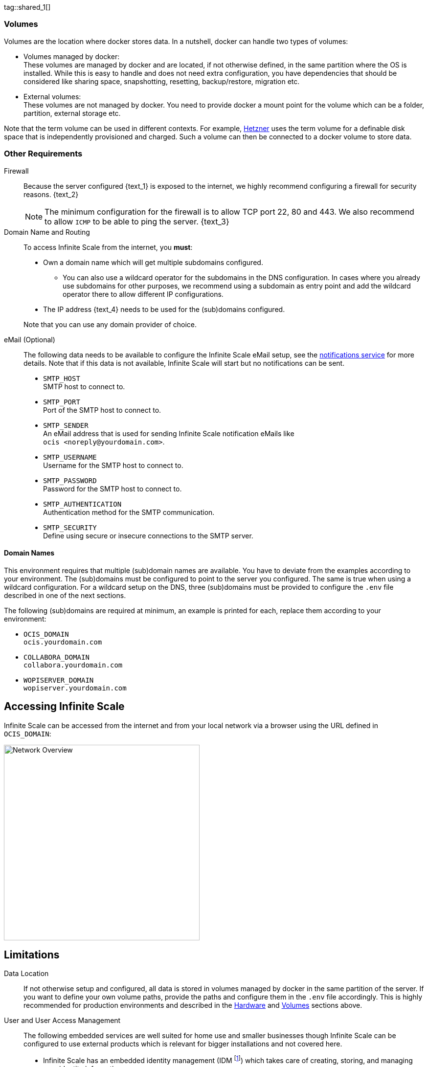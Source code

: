 ////
https://docs.asciidoctor.org/asciidoc/latest/directives/include-tagged-regions/

these are text blocks that can be reused by different deployment examples - but all of them must use LetsEncrypt !
text and image deviations are handled via attributes:

first is hetzner, commented below local server

:text_1: on Hetzner
// (leave empty)

:text_2: Hetzner provides a firewall configuration option right from the beginning, or is available after the server has been defined.
// Configuring a firewall is not part of this document.

:text_3: Though possible, there is no need to configure an additional firewall inside the server.
// (leave empty)

:text_4: provided by Hetzner
// of your WAN

:text_5: this server
// your WAN

:overview_image: ubuntu-hetzner-access.drawio.svg
// ubuntu-prod-install.drawio.svg
////

tag::shared_1[]

=== Volumes

Volumes are the location where docker stores data. In a nutshell, docker can handle two types of volumes:

* Volumes managed by docker: +
These volumes are managed by docker and are located, if not otherwise defined, in the same partition where the OS is installed. While this is easy to handle and does not need extra configuration, you have dependencies that should be considered like sharing space, snapshotting, resetting, backup/restore, migration etc.

* External volumes: +
These volumes are not managed by docker. You need to provide docker a mount point for the volume which can be a folder, partition, external storage etc.

Note that the term volume can be used in different contexts. For example, https://www.hetzner.com[Hetzner] uses the term volume for a definable disk space that is independently provisioned and charged. Such a volume can then be connected to a docker volume to store data.  

=== Other Requirements

Firewall::
Because the server configured {text_1} is exposed to the internet, we highly recommend configuring a firewall for security reasons. {text_2}
+
NOTE: The minimum configuration for the firewall is to allow TCP port 22, 80 and 443. We also recommend to allow `ICMP` to be able to ping the server. {text_3}

Domain Name and Routing::
To access Infinite Scale from the internet, you *must*:
+
--
* Own a domain name which will get multiple subdomains configured.
** You can also use a wildcard operator for the subdomains in the DNS configuration. In cases where you already use subdomains for other purposes, we recommend using a subdomain as entry point and add the wildcard operator there to allow different IP configurations.
* The IP address {text_4} needs to be used for the (sub)domains configured.

Note that you can use any domain provider of choice.
--

eMail (Optional)::
The following data needs to be available to configure the Infinite Scale eMail setup, see the xref:{s-path}/notifications.adoc[notifications service] for more details. Note that if this data is not available, Infinite Scale will start but no notifications can be sent.
+
--
* `SMTP_HOST` +
SMTP host to connect to.
* `SMTP_PORT` +
Port of the SMTP host to connect to.
* `SMTP_SENDER` +
An eMail address that is used for sending Infinite Scale notification eMails like +
[.blue]##`ocis <\noreply@yourdomain.com>`##.
* `SMTP_USERNAME` +
Username for the SMTP host to connect to.
* `SMTP_PASSWORD` +
Password for the SMTP host to connect to.
* `SMTP_AUTHENTICATION` +
Authentication method for the SMTP communication.
* `SMTP_SECURITY` +
Define using secure or insecure connections to the SMTP server.
--

==== Domain Names

This environment requires that multiple (sub)domain names are available. You have to deviate from the examples according to your environment. The (sub)domains must be configured to point to the server you configured. The same is true when using a wildcard configuration. For a wildcard setup on the DNS, three (sub)domains must be provided to configure the `.env` file described in one of the next sections.

The following (sub)domains are required at minimum, an example is printed for each, replace them according to your environment:

* `OCIS_DOMAIN` +
[.blue]##`ocis.yourdomain.com`##

* `COLLABORA_DOMAIN` +
[.blue]##`collabora.yourdomain.com`##

* `WOPISERVER_DOMAIN` +
[.blue]##`wopiserver.yourdomain.com`##

== Accessing Infinite Scale

Infinite Scale can be accessed from the internet and from your local network via a browser using the URL defined in `OCIS_DOMAIN`:

image::depl-examples/ubuntu-compose/{overview_image}[Network Overview, width=400]

== Limitations

Data Location::
If not otherwise setup and configured, all data is stored in volumes managed by docker in the same partition of the server. If you want to define your own volume paths, provide the paths and configure them in the `.env` file accordingly. This is highly recommended for production environments and described in the xref:hardware[Hardware] and xref:volumes[Volumes] sections above.

User and User Access Management::
The following embedded services are well suited for home use and smaller businesses though Infinite Scale can be configured to use external products which is relevant for bigger installations and not covered here.
+
--
* Infinite Scale has an embedded identity management (IDM footnote:[See the xref:{s-path}/idm.adoc[IDM, window=_blank] service for more details]) which takes care of creating, storing, and managing user identity information.

* In addition, it also has an embedded identity provider (IDP footnote:[See the xref:{s-path}/idp.adoc[IDP, window=_blank] service for more details]) to track and manage user identities, as well as the permissions and access levels associated with those identities.
--

end::shared_1[]


tag::hetzner_only_1[]

== Prepare Hetzner

=== SSH Key

We recommend using key-based authentication for ssh to access the configured server instead of using user and password. This is not only beneficial for security reasons but also because you can define the public key to be installed  during the initial server configuration.

Follow the https://www.ssh.com/academy/ssh/keygen[ssh-keygen guide] to generate the required keys. We recommend, if possible, using the `ed25519` algorithm. The keys to use after generation are located in `~/.ssh`.

When using Putty (Windows) to access your server, you must convert the private key generated into the `ppk` format to be usable for Putty. Read the  https://www.puttygen.com[puttygen] guide to do so.

After the server has been created, you can copy new private keys to the server by adding them into the `~/.ssh/authorized_keys` file.

=== Login to Hetzner

If you do not already have an account on https://www.hetzner.com[Hetzner], register for free and log in.

image::depl-examples/ubuntu-compose/hetzner-register-login.png[Hetzner Login or register, width=250]

=== Configure and Order the Desired Server

After logging in, select from the selector on the top right the `cloud` item.

image::depl-examples/ubuntu-compose/hetzner-select-cloud.png[Select Cloud, width=150]

Then, you either can use an existing project, if you have one, or create a `new project`.

image::depl-examples/ubuntu-compose/hetzner-create-new-project.png[Create new project, width=300]

Select the project of choice and in the new screen click on btn:[Add Server].

In the following screen, you can define the::
--
* *Server Location* (Choose one from the offered)
* *Image* (we use Ubuntu for this deployment)
* *Type* (select any server type that matches your requirements)
* *Networking* (we recommend using IPv4 as well as IPv6)
* *SSH keys* (here you enter the public key you created before)
* *Volumes* (add a volume if you want to separate the OS from the data, can be added later on too)
* *Firewall* (add a rule for at minimum port 22, 80 and 443, can be added later on too)
* ... there can be more items not listed here, configure them according your needs.
* *Name* (define a name for the server)
--

After you have finished, the server is built, and when done, you can click on it which opens a screen with more details and post-configuration options.

image::depl-examples/ubuntu-compose/hetzner-server-defined.png[Server View, width=300]

NOTE: In this screen, you also see the IP address of the server that is necessary to be used for the domains pointing to this server.

end::hetzner_only_1[]


tag::shared_2[]

== Add the IP Address to the Domains

After the server has been finally setup, you must use the IP address assigned to {text_5} to configure DNS mapping at your DNS provider accordingly. If you have allowed ICMP requests in the firewall settings, you can then ping your server with one of the domain names defined.

== Prepare the Server

As a standard regular task, you need to update packages, especially after first server login. Open a shell on the server and issue the following command:

[source,bash]
----
apt-get update && apt-get upgrade
----

=== Install Required Software Packages

Note that we do not recommend using the Ubuntu embedded Docker installations but install and upgrade them manually to get the latest releases.

Docker Engine::
Follow this guide to install `docker`: https://docs.docker.com/engine/install/ubuntu/#install-using-the-repository[Install using the apt repository, window=_blank].

Docker Compose::
Follow this guide to install `docker compose`: https://docs.docker.com/compose/install/linux/#install-the-plugin-manually[Install the Compose plugin, window=_blank].

unzip::
+
--
The package `unzip` may not be present. In case install with:
[source,bash]
----
apt install unzip
----
--

== Download and Transfer the Example

NOTE: The client to download the example is not the server you upload to. The server does not have a graphical interface (GUI) and therefore no browser. The example commands below are based on a Linux client. If you are using macOS or Windows, the commands need to be adapted accordingly. This mainly effects the location the browser downloads to (`~/Downloads`).

NOTE: The client from where you download the example via a browser and upload it using `scp` must have granted access to the server and have the `scp` app installed.

To download and extract the necessary deployment example footnote:[Derived from the {compose_url}v{compose_version}{compose_final_path}/{ocis_wopi}/[{ocis_wopi}, window=_blank] developer example], *open a browser* and enter the following URL:

//[source,url,subs="attributes+,+macros"]
//----
//----

[.gray-light-background]
****
{download-gh-directory-url}?url={compose_url}v{compose_version}{compose_final_path}/{ocis_wopi}[,windows=_blank]
****

The `.zip` file will be downloaded into your local `Download` directory.

Transfer the `.zip` file created to the server by issuing the following command, *replace* `root@182.83.2.94` with the username and address of the server according your setup:

[source,bash,subs="attributes+"]
----
scp '~/Downloads/owncloud ocis v{compose_version} deployments-examples_{ocis_wopi}.zip' root@182.83.2.94:/opt
----

NOTE: With the next step, if you have already unzipped that file before or if you intend to update an existing extract with a new compose version downloaded, the `.env` file will get *overwritten* without notice and you need to xref:edit-the-configuration-file[reconfigure] this deployment!

== Extract the Example

Login into the server and:

* Create a subdirectory to save all compose files and folders.
+
[source,bash,subs="attributes+"]
----
mkdir -p /opt/compose/ocis/{ocis_wopi}
----

* Extract the zip file into the directory by issuing the following command:
+
[source,bash,subs="attributes+"]
----
unzip -d /opt/compose/ocis/{ocis_wopi} \
  /opt/'owncloud ocis v{compose_version} deployments-examples_{ocis_wopi}.zip'
----

* When files have been extracted, list the directory with:
+
--
[source,bash,subs="attributes+"]
----
ls -la /opt/compose/ocis/{ocis_wopi}/
----

The listing should contain files and folders like the following:

[source,subs="+quotes"]
----
[.aqua]#config#
docker-compose.yml
.env
README.md
collabora.yml
companion.yml
...
----
--

== Edit the Configuration File

Change into the `/opt/compose/ocis/{ocis_wopi}` directory and open the `.env` file with an editor.

Only a few settings need to be configured:

* `INSECURE` +
Comment this line because we are on an internet facing server.

* `TRAEFIK_ACME_MAIL` +
Add a valid response eMail address for Letsencrypt, see the note below.

* `TRAEFIK_ACME_CASERVER` +
Set the CAServer to staging, see the note below.

* `OCIS_DOMAIN`, `COLLABORA_DOMAIN` and `WOPISERVER_DOMAIN` +
Set the domain names as defined in xref:domain-names[Domain Names].

* `OCIS_CONFIG_DIR` and `OCIS_DATA_DIR` +
If you expect a higher amount of data in the instance, consider using own paths instead of using docker internal volumes.

* `SMTP_xxx` +
Define these settings according to your eMail configuration. With the settings defined, Infinite Scale is able to send notifications to users. If the settings are not defined, Infinite Scale will start, but notifications can't be sent.

NOTE: When not defining your own domain names, internal evaluation only domain names with self-signed certificates are used automatically.

== Certificate Generation Process

The recommended process to generate live certificates is the following:

. First, let LetsEncrypt generate "fake" certificates. These certifcates show that the process works but they cant be used in production. To do so, the environment variable `TRAEFIK_ACME_CASERVER` needs to be set to LetsEncrypt's https://letsencrypt.org/docs/staging-environment/[Staging Environment, window=_blank], see the `.env` file for the value to be set. By doing so, any restart after fixing issues will not count against the rate limit of LetsEncrypt.

. The `TRAEFIK_ACME_MAIL` must be set to a valid eMail address you own. When certificate issuing is triggered, LetsEncrypt checks in the request for creating valid certificates, if the response eMail address is valid and continues if so. If not, it logs an error and self-signed certificates are being used, see see xref:solving-first-startup-issues[Solving First Startup Issues].

. xref:start-the-deployment[Start the Deployment].

. Then, if any issues occur, you need to xref:stop-the-deployment[Stop the Deployment] and fix them before continuing with the next step. See xref:solving-first-startup-issues[Solving First Startup Issues] for a list of common issues, 

. Finally, if there are no (more) issues which you can identify because `Fake LE intermediate X1` certificates have been generated (check the certificate issuer in the browser, Google for how to do so), you must xref:delete-cert-volume[delete the `cert-volume`] and set back the `TRAEFIK_ACME_CASERVER` environment variable to empty and startup the instance as described below.

== Start the Deployment

When you have finished the configuration, you can start the deployment by issuing the following command:

[source,bash]
----
docker compose up -d
----

This command will download all necessary containers and starts up the instance according your settings in the background (flag `-d`).

Check the logs::
--
* See xref:monitor-the-instance[Monitor the Instance] for more details on logging.
* First check the traefik logs for certificate issues, then other logs. See xref:solving-first-startup-issues[Solving First Startup Issues] for more details.
--

If no issues are logged, traefik and LetsEncrypt were able to handle connectivity and domains.

In case you have used staging certificates as suggested above,

* xref:stop-the-deployment[stop the deployment],
* xref:delete-cert-volume[delete the `cert-volume`]
* and start the deployment as described above.

When done, recheck the xref:monitor-the-instance[traefik logs] and when all is fine, you can access your instance, see xref:first-time-login[First Time Login].

=== Solving First Startup Issues

Note, see xref:monitor-the-instance[Monitor the Instance] for more details on logging.

If any issues are logged by traefik on first startup with respect to LetsEncrypt like:

Common issues::
+
--
* `...Contact emails @example.org are forbidden`: +
The environment variable `TRAEFIK_ACME_MAIL` needs to be set to a valid eMail address you own.

* `...unable to generate a certificate for the domains...`, `acme: error: 400` and `acme-challenge`: +
Check if the TCP ports 80/443 are open in the firewall configured. You can run a test _during running compose_ to test if traefik can be reached on those ports. To do so visit https://letsdebug.net[Let's Debug].

* `...DNS problem: NXDOMAIN looking up A for...` +
This points to a DNS resolution problem. Check if the domains entered in the DNS and in the `.env` file match. Note that when using wildcard domains on the DNS, the fixed part must match on both sides.

For any issue fixed, before you bring up the instance again, some steps need to be taken. This is because the certificate volume now holds invalid data:
--

[#delete-cert-volume]
Post fixing the issue::
+
--
The following actions need to be taken before starting the deployment again:

.Shut down the deployment
[source,bash]
----
docker compose down
----
Note, do not use the `-v` option as it will delete ALL volumes.

.List the docker volumes
[source,bash]
----
docker volume ls
----

.Delete the docker certs volume
[source,bash]
----
docker volume rm ocis_wopi_certs
----
--

== Stop the Deployment

Stopping the deployment is easy, just issue:

[source,bash]
----
docker compose down --remove-orphans
----

For safety reasons, *do not* add the `-v` (volumes) flag to the command as that would delete all volumes including their data. If deleting volumes is necessary, deleting them selectively is the preferred method, see the section above for an example. See the `docker compose down` https://docs.docker.com/reference/cli/docker/compose/down/#options[options] for more details.

== Change Settings
 
To change settings via the `.env` file, the deployment _must be_ in the `down` state. See the section above for how to do so.

== First Time Login

Now, after preparations have finished, you can access your instance *from any client*. To do so, open your browser and enter the instance URL as you have defined it:

[source,URL]
----
ocis.yourdomain.com
----

Which will show the following screen:

image::depl-examples/ubuntu-compose/infinite-scale-login.png[Infinite Scale Login, width=300]

For the credentials, use:

* `admin` as user and 
* `admin` for the password, +
or the one you have defined manually during setup.

NOTE: If you have defined an initial password via the `.env` file manually but forgot it, you need to follow one of the procedures described in the xref:admin-password[Admin Password] section.

If you have logged in successfully, you should see the following screen:

image::depl-examples/ubuntu-compose/infinite-scale-logged-in.png[Infinite Scale Logged In, width=300]

*Congratulations*, you have successfully setup Infinite Scale with Web Office.

TIP: Checkout the https://doc.owncloud.com/[Desktop App] or https://doc.owncloud.com/[Mobile Apps] to sync files to/from clients.

NOTE: The Infinite Scale deployment will reboot automatically on a server reboot if the compose environment is not shut down by command.

Among other topics described below, some basic xref:monitor-the-instance[monitoring] commands are provided.

== Monitor the Instance

=== Container

To get the state and the Container ID, issue one of the following commands:

.Long form, this command will print the required Container ID, among other data 
[source,bash]
----
docker ps -a
----

.Short form with only the Service name, State and Container ID, needs to be issued in `/opt/compose/ocis/{ocis_wopi}`:
[source,bash]
----
docker compose ps -a --format "table {{.Service}}\t{{.State}}\t{{.ID}}"
----

=== Logs

Issue the following command to monitor a log:

.Replace the <container_id> according to the container for which you want to monitor the log.
[source,bash]
----
docker logs -f <container_id>
----

== Admin Password

=== Initial Admin Password from Docker Log

If the manually set *initial* admin password has been forgotten *before* it got changed, you can get it from the docker log. See the https://docs.docker.com/config/containers/logging/[View container logs] for more details on docker logging.

First you need to get the Infinite Scale `CONTAINER ID`:

[source,bash]
----
docker compose ps -a --format "table {{.Service}}\t{{.State}}\t{{.ID}}"
----

From the output, see an example below, note the container ID that matches `ocis`:

[source,subs="+quotes"]
----
SERVICE         STATE     CONTAINER ID
collabora       running   a7f74dfbbec3
collaboration   running   ed4d086ddd06
[.aqua]#ocis#            running   [.aqua]#b395d936c23a#
tika            running   08ae7b0c9c0e
traefik         running   5f0e1d03bcbf
----

Use the container ID identified in the following command to read the Infinite Scale logs to get the initial admin password created, replace <CONTAINER ID> accordingly:

[source,bash]
----
docker logs <CONTAINER ID> 2>&1 | less
----

The output prints the log from the beginning. As first entry, the initial admin password set during first startup is shown. You can scroll thru the log using the keyboard, see the https://wiki.ubuntuusers.de/less/[less description] for more details.

If no password can be identified, you must reset the admin password via the command line as described below.

=== Command Line Password Reset

To change the admin password from the command line, which you can do at any time, follow the guide described in xref:deployment/general/general-info.adoc#password-reset-for-the-admin-user[Password Reset for the Admin User].

== Volume Migration

This section gives some guidance if you want to migrate the Infinite Scale docker internal volumes to docker volumes using a local path. For example, this can be required to separate the container from its data or if a high data volume is expected. See additional documentation in the xref:deployment/tips/useful_mount_tip.adoc[Start a Service After a Resource is Mounted] if you want to use network mounts like NFS or iSCSI for the data directory.

* Prepare two directories which will provide the mount point for Infinite Scale `data` and `config`. +
The example will use the local path `/mnt/data` and `mnt/config`, adapt according your environment.

* For the following steps, the deployment _must be_ in the `up` state, the containers must provide a container ID for copying.

** Stop the running instance. By doing so, the instance gets stopped but containers are not removed compared to when downing it:
+
[source,bash]
----
docker compose stop
----

** Get the `ocis` container ID using one of the xref:container[maintenance - Container] commands.

** Copy both the content of the docker internal `ocis-config` and `ocis-data` volume to their new local location by issuing the following commands, replace `<CONTAINER ID>` accordingly:
+
[source,bash]
----
docker cp <CONTAINER ID>:/etc/ocis/. /mnt/config
docker cp <CONTAINER ID>:/var/lib/ocis/. /mnt/data
----

** Change the ownership of the new source folders recursively. This step is _very important_ because the user inside the container is `1000` and will mostly not match the user who copied the folders:
+
[source,bash]
----
chown -R 1000:1000 /mnt/config /mnt/data
----

* Down the compose instance by issuing:
+
[source,bash]
----
docker compose down
----

** In the `.env` file, set the paths:
+
[source,.env]
----
OCIS_DATA_DIR=/mnt/data
OCIS_CONFIG_DIR=/mnt/config
----

* Bring the compose environment `up` with:
+
[source,bash]
----
docker compose up
----

** If the containers come up without reporting issues, you have successfully moved your Infinite Scale docker internal volumes to local paths.

* Finally, you can remove the docker internal volumes for `config` and `data`:
+
[source,bash,subs="attributes+"]
----
docker volume ls
docker volume rm {ocis_wopi}_ocis-config {ocis_wopi}_ocis-data
----

== Updating

Note that this deploymment can currently only be updated within Infinite Scale v5.

If a new Infinite Scale v5 version is available, just down the compose environment and bring it back up. Containers will update automatically and you can continue using Infinite Scale as usual.

== Certificate Renewal

There is nothing special to do renewing certificates issued. Traefik takes care of the renewal process automatically. In case of a renewal issue, just restart the compose environment as Traefik checks certificate expiry on startup.

end::shared_2[]
